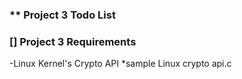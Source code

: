 

*** ** Project 3 Todo List


*** [] Project 3 Requirements

-Linux Kernel's Crypto API
   *sample Linux crypto api.c 

